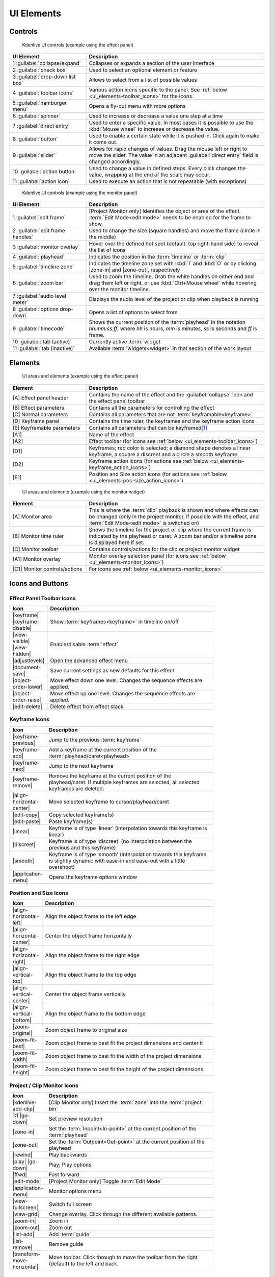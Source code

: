 .. meta::
   :description: Kdenlive's User Interface - UI Elements, Icons and Buttons
   :keywords: KDE, Kdenlive, user interface, documentation, user manual, video editor, open source, free, learn, easy, user interface, ui elements, controls, icons, buttons

.. metadata-placeholders

   :authors: - Bernd Jordan (https://discuss.kde.org/u/berndmj)

   :license: Creative Commons License SA 4.0


.. _ui_elements:

===========
UI Elements
===========

Controls
--------
.. figure:: /images/user_interface/kdenlive2304_ui-controls.webp
   :width: 700px
   :figwidth: 700px

   Kdenlive UI controls (example using the effect panel)

.. list-table::
   :width: 100%
   :widths: 30 70
   :header-rows: 1
   :class: table-wrap

   * - UI Element
     - Description
   * - 1 :guilabel:`collapse/expand`
     - Collapses or expands a section of the user interface
   * - 2 :guilabel:`check box`
     - Used to select an optional element or feature
   * - 3 :guilabel:`drop-down list box`
     - Allows to select from a list of possible values
   * - 4 :guilabel:`toolbar icons`
     - Various action icons specific to the panel. See :ref:`below <ui_elements-toolbar_icons>` for the icons.
   * - 5 :guilabel:`hamburger menu`
     - Opens a fly-out menu with more options
   * - 6 :guilabel:`spinner`
     - Used to increase or decrease a value one step at a time
   * - 7 :guilabel:`direct entry`
     - Used to enter a specific value. In most cases it is possible to use the :kbd:`Mouse wheel` to increase or decrease the value.
   * - 8 :guilabel:`button`
     - Used to enable a certain state while it is pushed in. Click again to make it come out.
   * - 9 :guilabel:`slider`
     - Allows for rapid changes of values. Drag the mouse left or right to move the slider. The value in an adjacent :guilabel:`direct entry` field is changed accordingly.
   * - 10 :guilabel:`action button`
     - Used to change a value in defined steps. Every click changes the value, wrapping at the end of the scale may occur.
   * - 11 :guilabel:`action icon`
     - Used to execute an action that is not repeatable (with exceptions)


.. _ui_elements-monitor_controls:

.. figure:: /images/user_interface/kdenlive2304_ui-monitor_controls.webp
   :width: 700px
   :figwidth: 700px

   Kdenlive UI controls (example using the monitor panel)

.. list-table::
   :width: 100%
   :widths: 30 70
   :header-rows: 1
   :class: table-wrap

   * - UI Element
     - Description
   * - 1 :guilabel:`edit frame`
     - [Project Monitor only] Identifies the object or area of the effect. :term:`Edit Mode<edit mode>` needs to be enabled for the frame to show.
   * - 2 :guilabel:`edit frame handles`
     - Used to change the size (square handles) and move the frame (circle in the middle)
   * - 3 :guilabel:`monitor overlay`
     - Hover over the defined hot spot (default: top right-hand side) to reveal the list of icons
   * - 4 :guilabel:`playhead`
     - Indicates the position in the :term:`timeline` or :term:`clip`
   * - 5 :guilabel:`timeline zone`
     - Indicates the timeline zone set with :kbd:`I` and :kbd:`O` or by clicking |zone-in| and |zone-out|, respectively
   * - 6 :guilabel:`zoom bar`
     - Used to zoom the timeline. Grab the white handles on either end and drag them left or right, or use :kbd:`Ctrl+Mouse wheel` while hovering over the monitor timeline.
   * - 7 :guilabel:`audio level meter`
     - Displays the audio level of the project or clip when playback is running
   * - 8 :guilabel:`options drop-down`
     - Opens a list of options to select from
   * - 9 :guilabel:`timecode`
     - Shows the current position of the :term:`playhead` in the notation *hh:mm:ss:ff*, where *hh* is hours, *mm* is minutes, *ss* is seconds and *ff* is frame.
   * - 10 :guilabel:`tab (active)`
     - Currently active :term:`widget`
   * - 11 :guilabel:`tab (inactive)`
     - Available :term:`widgets<widget>` in that section of the work layout


Elements
--------
.. figure:: /images/user_interface/kdenlive2304_ui-elements.webp
   :width: 700px
   :figwidth: 700px

   UI areas and elements (example using the effect panel)

.. list-table::
   :width: 100%
   :widths: 30 70
   :header-rows: 1
   :class: table-wrap

   * - Element
     - Description
   * - [A] Effect panel header
     - Contains the name of the effect and the :guilabel:`collapse` icon and the effect panel toolbar
   * - [B] Effect parameters
     - Contains all the parameters for controlling the effect
   * - [C] Normal parameters
     - Contains all parameters that are not :term:`keyframable<keyframe>`
   * - [D] Keyframe panel
     - Contains the time ruler, the keyframes and the keyframe action icons
   * - [E] Keyframable parameters
     - Contains all parameters that can be keyframed\ [1]_
   * - [A1]
     - Name of the effect
   * - [A2]
     - Effect toolbar (for icons see :ref:`below <ui_elements-toolbar_icons>`)
   * - [D1]
     - Keyframes; red color is selected; a diamond shape denotes a linear keyframe, a square a discreet and a circle a smooth keyframe.
   * - [D2]
     - Keyframe action icons (for actions see :ref:`below <ui_elements-keyframe_action_icons>`)
   * - [E1]
     - Position and Size action icons (for actions see :ref:`below <ui_elements-pos-size_action_icons>`)


.. _ui_elements-monitor_elements:

.. figure:: /images/user_interface/kdenlive2304_ui-monitor_elements.webp
   :width: 700px
   :figwidth: 700px

   UI areas and elements (example using the monitor widget)

.. list-table::
   :width: 100%
   :widths: 30 70
   :header-rows: 1
   :class: table-wrap

   * - Element
     - Description
   * - [A] Monitor area
     - This is where the :term:`clip` playback is shown and where effects can be changed (only in the project monitor, if possible with the effect, and :term:`Edit Mode<edit mode>` is switched on)
   * - [B] Monitor time ruler
     - Shows the timeline for the project or clip where the current frame is indicated by the playhead or caret. A zoom bar and/or a timeline zone is displayed here if set.
   * - [C] Monitor toolbar
     - Contains controls/actions for the clip or project monitor widget
   * - [A1] Monitor overlay
     - Monitor overlay selection panel (for icons see :ref:`below <ui_elements-monitor_icons>`)
   * - [C1] Monitor controls/actions
     - For icons see :ref:`below <ui_elements-monitor_icons>`


.. _ui_elements-icons:

Icons and Buttons
-----------------

.. _ui_elements-toolbar_icons:

Effect Panel Toolbar Icons
~~~~~~~~~~~~~~~~~~~~~~~~~~
.. list-table::
   :width: 80%
   :widths: 16 84
   :header-rows: 1
   :class: table-wrap

   * - Icon
     - Description
   * - |keyframe| |keyframe-disable|
     - Show :term:`keyframes<keyframe>` in timeline on/off
   * - |view-visible| |view-hidden|
     - Enable/disable :term:`effect`
   * - |adjustlevels|
     - Open the advanced effect menu
   * - |document-save|
     - Save current settings as new defaults for this effect
   * - |object-order-lower|
     - Move effect down one level. Changes the sequence effects are applied.
   * - |object-order-raise|
     - Move effect up one level. Changes the sequence effects are applied.
   * - |edit-delete|
     - Delete effect from effect stack


.. _ui_elements-keyframe_action_icons:

Keyframe Icons
~~~~~~~~~~~~~~
.. list-table::
   :width: 80%
   :widths: 16 84
   :header-rows: 1
   :class: table-wrap

   * - Icon
     - Description
   * - |keyframe-previous|
     - Jump to the previous :term:`keyframe`
   * - |keyframe-add|
     - Add a keyframe at the current position of the :term:`playhead/caret<playhead>`
   * - |keyframe-next|
     - Jump to the next keyframe
   * - |keyframe-remove|
     - Remove the keyframe at the current position of the playhead/caret. If multiple keyframes are selected, all selected keyframes are deleted.
   * - |align-horizontal-center|
     - Move selected keyframe to cursor/playhead/caret
   * - |edit-copy|
     - Copy selected keyframe(s)
   * - |edit-paste|
     - Paste keyframe(s)
   * - |linear|
     - Keyframe is of type 'linear' (interpolation towards this keyframe is linear)
   * - |discreet|
     - Keyframe is of type 'discreet' (no interpolation between the previous and this keyframe)
   * - |smooth|
     - Keyframe is of type 'smooth' (interpolation towards this keyframe is slightly dynamic with ease-in and ease-out with a little overshoot)
   * - |application-menu|
     - Opens the keyframe options window


.. _ui_elements-pos-size_action_icons:

Position and Size Icons
~~~~~~~~~~~~~~~~~~~~~~~
.. list-table::
   :width: 80%
   :widths: 16 84
   :header-rows: 1
   :class: table-wrap

   * - Icon
     - Description
   * - |align-horizontal-left|
     - Align the object frame to the left edge
   * - |align-horizontal-center|
     - Center the object frame horizontally
   * - |align-horizontal-right|
     - Align the object frame to the right edge
   * - |align-vertical-top|
     - Align the object frame to the top edge
   * - |align-vertical-center|
     - Center the object frame vertically
   * - |align-vertical-bottom|
     - Align the object frame to the bottom edge
   * - |zoom-original|
     - Zoom object frame to original size
   * - |zoom-fit-best|
     - Zoom object frame to best fit the project dimensions and center it
   * - |zoom-fit-width|
     - Zoom object frame to best fit the width of the project dimensions
   * - |zoom-fit-height|
     - Zoom object frame to best fit the height of the project dimensions


.. _ui_elements-monitor_icons:

Project / Clip Monitor Icons
~~~~~~~~~~~~~~~~~~~~~~~~~~~~
.. list-table::
   :width: 80%
   :widths: 16 84
   :header-rows: 1
   :class: table-wrap

   * - Icon
     - Description
   * - |kdenlive-add-clip|
     - [Clip Monitor only] Insert the :term:`zone` into the :term:`project bin`
   * - 1:1 |go-down|
     - Set preview resolution
   * - |zone-in|
     - Set the :term:`Inpoint<In-point>` at the current position of the :term:`playhead`
   * - |zone-out|
     - Set the :term:`Outpoint<Out-point>` at the current position of the playhead
   * - |rewind|
     - Play backwards
   * - |play| |go-down|
     - Play; Play options
   * - |ffwd|
     - Fast forward
   * - |edit-mode|
     - [Project Monitor only] Toggle :term:`Edit Mode`
   * - |application-menu|
     - Monitor options menu
   * - |view-fullscreen|
     - Switch full screen
   * - |view-grid|
     - Change overlay. Click through the different available patterns.
   * - |zoom-in|
     - Zoom in
   * - |zoom-out|
     - Zoom out
   * - |list-add|
     - Add :term:`guide`
   * - |list-remove|
     - Remove guide
   * - |transform-move-horizontal|
     - Move toolbar. Click through to move the toolbar from the right (default) to the left and back.


.. _ui_elements-timeline_icons:

Timeline Icons
~~~~~~~~~~~~~~
.. list-table::
   :width: 80%
   :widths: 16 84
   :header-rows: 1
   :class: table-wrap

   * - Icon
     - Description
   * - |configure|
     - Timeline settings
   * - |timeline-use-zone-on| |timeline-use-zone-off|
     - Timeline :term:`zone` on/off
   * - |kdenlive-select|
     - Select tool
   * - |kdenlive-razor|
     - Razor tool
   * - |kdenlive-spacer|
     - Spacer tool
   * - |kdenlive-slip|
     - :term:`Slip tool`
   * - |kdenlive-ripple|
     - :term:`Ripple tool`
   * - |composite-track-preview|
     - :term:`Mix<Mixes>` clips (same track transition)
   * - |timeline-insert|
     - Insert clip :term:`zone` in timeline
   * - |timeline-overwrite|
     - Overwrite clip zone in timeline
   * - |timeline-extract|
     - Extract timeline zone
   * - |timeline-lift|
     - Lift timeline zone
   * - |favorite|
     - Favorite effects
   * - |preview-render-on|
     - Start preview render
   * - |go-down|
     - Preview render options
   * - |view-media-equalizer|
     - Audio mixer
   * - |add-subtitle|
     - Edit subtitle tool


.. _ui_elements-bin_icons:

Project Bin Icons
~~~~~~~~~~~~~~~~~
.. list-table::
   :width: 80%
   :widths: 16 84
   :header-rows: 1
   :class: table-wrap

   * - Icon
     - Description
   * - |kdenlive-add-clip| |go-down|
     - Add :term:`clip` or folder; open add source dialog
   * - |folder-new|
     - Create folder
   * - |edit-delete|
     - Delete (selected) clip(s)/folder(s)
   * - |tag|
     - Open Tags panel
   * - |view-filter| |go-down|
     - Filter; open filter selection


.. _ui_elements-status_bar_icons:

Status Bar Icons
~~~~~~~~~~~~~~~~
.. list-table::
   :width: 80%
   :widths: 16 84
   :header-rows: 1
   :class: table-wrap

   * - Icon
     - Description
   * - |tag|
     - Display color tags in the timeline
   * - |kdenlive-show-video|
     - Show video thumbnails
   * - |kdenlive-show-audio|
     - Show audio thumbnails
   * - |kdenlive-show-markers|
     - Show :term:`markers` comments
   * - |snap|
     - Snap
   * - |zoom-fit-best|
     - Zoom to fit project
   * - |zoom-in|
     - Zoom out
   * - |zoom-out|
     - Zoom in


----

.. [1] A keyframe is set for **all** keyframable parameters. If you want to change only a subset of the parameters you must create three keyframes: one at the frame where you want the parameters to change, one at the previous frame and one at the next frame. Then change the parameters at the middle keyframe and potentially at the next keyframe.


.. +++++++++++++++++++++++++++++++++++++++++++++++++++++++++++++++++++++++++++++
   Icons used here (remove comment indent to enable them for this document)
   
   .. |add-subtitle| image:: /images/icons/add-subtitle.svg
   :width: 22px
   :class: no-scaled-link

   .. |adjustlevels| image:: /images/icons/adjustlevels.svg
   :width: 22px
   :class: no-scaled-link

   .. |align-horizontal-center| image:: /images/icons/align-horizontal-center.svg
   :width: 22px
   :class: no-scaled-link

   .. |align-horizontal-left| image:: /images/icons/align-horizontal-left.svg
   :width: 22px
   :class: no-scaled-link

   .. |align-horizontal-right| image:: /images/icons/align-horizontal-right.svg
   :width: 22px
   :class: no-scaled-link

   .. |align-vertical-top| image:: /images/icons/align-vertical-top.svg
   :width: 22px
   :class: no-scaled-link

   .. |align-vertical-center| image:: /images/icons/align-vertical-center.svg
   :width: 22px
   :class: no-scaled-link

   .. |align-vertical-bottom| image:: /images/icons/align-vertical-bottom.svg
   :width: 22px
   :class: no-scaled-link

   .. |application-menu| image:: /images/icons/application-menu.svg
   :width: 22px
   :class: no-scaled-link

   .. |bookmark| image:: /images/icons/bookmarks.svg
   :width: 22px
   :class: no-scaled-link

   .. |color-picker| image:: /images/icons/color-picker.svg
   :width: 22px
   :class: no-scaled-link

   .. |composite-track-preview| image:: /images/icons/composite-track-preview.svg
   :width: 22px
   :class: no-scaled-link

   .. |configure| image:: /images/icons/configure.svg
   :width: 22px
   :class: no-scaled-link

   .. |discreet| image:: /images/icons/discrete.svg
   :width: 22px
   :class: no-scaled-link

   .. |distribute-horizontal| image:: /images/icons/distribute-horizontal.svg
   :width: 22px
   :class: no-scaled-link

   .. |document-edit| image:: /images/icons/document-edit.svg
   :width: 22px
   :class: no-scaled-link

   .. |document-export| image:: /images/icons/document-export.svg
   :width: 22px
   :class: no-scaled-link

   .. |document-import| image:: /images/icons/document-import.svg
   :width: 22px
   :class: no-scaled-link

   .. |document-new| image:: /images/icons/document-new.svg
   :width: 22px
   :class: no-scaled-link

   .. |document-save| image:: /images/icons/document-save.svg
   :width: 22px
   :class: no-scaled-link

   .. |document-save-as| image:: /images/icons/document-save-as.svg
   :width: 22px
   :class: no-scaled-link

   .. |document-save-all| image:: /images/icons/document-save-all.svg
   :width: 22px
   :class: no-scaled-link

   .. |document-save-as-template| image:: /images/icons/document-save-as-template.svg
   :width: 22px
   :class: no-scaled-link

   .. |edit-clear-history| image:: /images/icons/edit-clear-history.svg
   :width: 22px
   :class: no-scaled-link
   
   .. |edit-copy| image:: /images/icons/edit-copy.svg
   :width: 22px
   :class: no-scaled-link

   .. |edit-delete| image:: /images/icons/edit-delete.svg
   :width: 22px
   :class: no-scaled-link

   .. |edit-download| image:: /images/icons/edit-download.svg
   :width: 22px
   :class: no-scaled-link

   .. |edit-mode| image:: /images/icons/kdenlive-edit-mode.svg
   :width: 22px
   :class: no-scaled-link

   .. |edit-paste| image:: /images/icons/edit-paste.svg
   :width: 22px
   :class: no-scaled-link

   .. |favorite| image:: /images/icons/favorite.svg
   :width: 22px
   :class: no-scaled-link

   .. |ffwd| image:: /images/icons/media-seek-forward.svg
   :width: 22px
   :class: no-scaled-link

   .. |folder-new| image:: /images/icons/folder-new.svg
   :width: 22px
   :class: no-scaled-link

   .. |go-down| image:: /images/icons/go-down.svg
   :width: 22px
   :class: no-scaled-link

   .. |go-next| image:: /images/icons/go-next.svg
   :width: 22px
   :class: no-scaled-link

   .. |go-up| image:: /images/icons/go-up.svg
   :width: 22px
   :class: no-scaled-link

   .. |hint| image:: /images/icons/hint.svg
   :width: 22px
   :class: no-scaled-link

   .. |kdenlive-add-clip| image:: /images/icons/kdenlive-add-clip.svg
   :width: 22px
   :class: no-scaled-link

   .. |kdenlive-audio| image:: /images/icons/kdenlive-audio.svg
   :width: 22px
   :class: no-scaled-link

   .. |kdenlive-hide-audio| image:: /images/icons/kdenlive-hide-audio.svg
   :width: 22px
   :class: no-scaled-link

   .. |kdenlive-hide-video| image:: /images/icons/kdenlive-hide-video.svg
   :width: 22px
   :class: no-scaled-link

   .. |kdenlive-lock| image:: /images/icons/track-locked.svg
   :width: 22px
   :class: no-scaled-link

   .. |kdenlive-razor| image:: /images/icons/edit-cut.svg
   :width: 22px
   :class: no-scaled-link

   .. |kdenlive-ripple| image:: /images/icons/kdenlive-ripple.svg
   :width: 22px
   :class: no-scaled-link

   .. |kdenlive-select| image:: /images/icons/kdenlive-select-tool.svg
   :width: 22px
   :class: no-scaled-link

   .. |kdenlive-show-video| image:: /images/icons/kdenlive-show-video.svg
   :width: 22px
   :class: no-scaled-link

   .. |kdenlive-show-audio| image:: /images/icons/view-media-visualization.svg
   :width: 22px
   :class: no-scaled-link

   .. |kdenlive-show-markers| image:: /images/icons/kdenlive-show-markers.svg
   :width: 22px
   :class: no-scaled-link

   .. |kdenlive-slip| image:: /images/icons/kdenlive-slip.svg
   :width: 22px
   :class: no-scaled-link

   .. |kdenlive-spacer| image:: /images/icons/distribute-horizontal.svg
   :width: 22px
   :class: no-scaled-link

   .. |keyframe| image:: /images/icons/keyframe.svg
   :width: 22px
   :class: no-scaled-link

   .. |keyframe-add| image:: /images/icons/keyframe-add.svg
   :width: 22px
   :class: no-scaled-link

   .. |keyframe-disable| image:: /images/icons/keyframe-disable.svg
   :width: 22px
   :class: no-scaled-link

   .. |keyframe-next| image:: /images/icons/keyframe-next.svg
   :width: 22px
   :class: no-scaled-link

   .. |keyframe-previous| image:: /images/icons/keyframe-previous.svg
   :width: 22px
   :class: no-scaled-link

   .. |keyframe-remove| image:: /images/icons/keyframe-remove.svg
   :width: 22px
   :class: no-scaled-link

   .. |linear| image:: /images/icons/linear.svg
   :width: 22px
   :class: no-scaled-link

   .. |list-add| image:: /images/icons/list-add.svg
   :width: 22px
   :class: no-scaled-link

   .. |list-remove| image:: /images/icons/list-remove.svg
   :width: 22px
   :class: no-scaled-link

   .. |media-record| image:: /images/icons/media-record.svg
   :width: 22px
   :class: no-scaled-link

   .. |network-server-database| image:: /images/icons/network-server-database.svg
   :width: 22px
   :class: no-scaled-link

   .. |object-order-lower| image:: /images/icons/object-order-lower.svg
   :width: 22px
   :class: no-scaled-link

   .. |object-order-raise| image:: /images/icons/object-order-raise.svg
   :width: 22px
   :class: no-scaled-link

   .. |play| image:: /images/icons/media-playback-start.svg
   :width: 22px
   :class: no-scaled-link

   .. |preview-add-zone| image:: /images/icons/preview-add-zone.svg
   :width: 22px
   :class: no-scaled-link

   .. |preview-remove-all| image:: /images/icons/preview-remove-all.svg
   :width: 22px
   :class: no-scaled-link

   .. |preview-remove-zone| image:: /images/icons/preview-remove-zone.svg
   :width: 22px
   :class: no-scaled-link

   .. |preview-render-off| image:: /images/icons/preview-render-off.svg
   :width: 22px
   :class: no-scaled-link

   .. |preview-render-on| image:: /images/icons/preview-render-on.svg
   :width: 22px
   :class: no-scaled-link

   .. |rewind| image:: /images/icons/media-seek-backward.svg
   :width: 22px
   :class: no-scaled-link

   .. |smooth| image:: /images/icons/smooth.svg
   :width: 22px
   :class: no-scaled-link

   .. |snap| image:: /images/icons/snap.svg
   :width: 22px
   :class: no-scaled-link

   .. |tag| image:: /images/icons/kdenlive-tag.svg
   :width: 22px
   :class: no-scaled-link

   .. |timeline-extract| image:: /images/icons/timeline-extract.svg
   :width: 22px
   :class: no-scaled-link

   .. |timeline-insert| image:: /images/icons/timeline-insert.svg
   :width: 22px
   :class: no-scaled-link

   .. |timeline-lift| image:: /images/icons/timeline-lift.svg
   :width: 22px
   :class: no-scaled-link

   .. |timeline-overwrite| image:: /images/icons/timeline-overwrite.svg
   :width: 22px
   :class: no-scaled-link

   .. |timeline-use-zone-off| image:: /images/icons/timeline-use-zone-off.svg
   :width: 22px
   :class: no-scaled-link

   .. |timeline-use-zone-on| image:: /images/icons/timeline-use-zone-on.svg
   :width: 22px
   :class: no-scaled-link

   .. |track-effect| image:: /images/icons/tools-wizard.svg
   :width: 22px
   :class: no-scaled-link

   .. |track-locked| image:: /images/icons/track-locked.svg
   :width: 22px
   :class: no-scaled-link

   .. |track-unlocked| image:: /images/icons/track-unlocked.svg
   :width: 22px
   :class: no-scaled-link

   .. |transform-move-horizontal| image:: /images/icons/transform-move-horizontal.svg
   :width: 22px
   :class: no-scaled-link

   .. |tools-wizard| image:: /images/icons/tools-wizard.svg
   :width: 22px
   :class: no-scaled-link

   .. |view-hidden| image:: /images/icons/view-hidden.svg
   :width: 22px
   :class: no-scaled-link

   .. |view-filter| image:: /images/icons/view-filter.svg
   :width: 22px
   :class: no-scaled-link

   .. |view-fullscreen| image:: /images/icons/view-fullscreen.svg
   :width: 22px
   :class: no-scaled-link

   .. |view-grid| image:: /images/icons/drag-surface.svg
   :width: 22px
   :class: no-scaled-link

   .. |view-media-equalizer| image:: /images/icons/view-media-equalizer.svg
   :width: 22px
   :class: no-scaled-link

   .. |view-preview| image:: /images/icons/view-preview.svg
   :width: 22px
   :class: no-scaled-link

   .. |view-refresh| image:: /images/icons/view-refresh.svg
   :width: 22px
   :class: no-scaled-link

   .. |view-right-close| image:: /images/icons/view-right-close.svg
   :width: 22px
   :class: no-scaled-link

   .. |view-split-left-right| image:: /images/icons/view-split-left-right.svg
   :width: 22px
   :class: no-scaled-link

   .. |view-visible| image:: /images/icons/view-visible.svg
   :width: 22px
   :class: no-scaled-link

   .. |visibility| image:: /images/icons/visibility.svg
   :width: 22px
   :class: no-scaled-link

   .. |zone-in| image:: /images/icons/zone-in.svg
   :width: 22px
   :class: no-scaled-link

   .. |zone-out| image:: /images/icons/zone-out.svg
   :width: 22px
   :class: no-scaled-link

   .. |zoom-fit-best| image:: /images/icons/zoom-fit-best.svg
   :width: 22px
   :class: no-scaled-link

   .. |zoom-fit-height| image:: /images/icons/zoom-fit-height.svg
   :width: 22px
   :class: no-scaled-link

   .. |zoom-fit-width| image:: /images/icons/zoom-fit-width.svg
   :width: 22px
   :class: no-scaled-link

   .. |zoom-in| image:: /images/icons/zoom-in.svg
   :width: 22px
   :class: no-scaled-link

   .. |zoom-out| image:: /images/icons/zoom-out.svg
   :width: 22px
   :class: no-scaled-link

   .. |zoom-original| image:: /images/icons/zoom-original.svg
   :width: 22px
   :class: no-scaled-link
